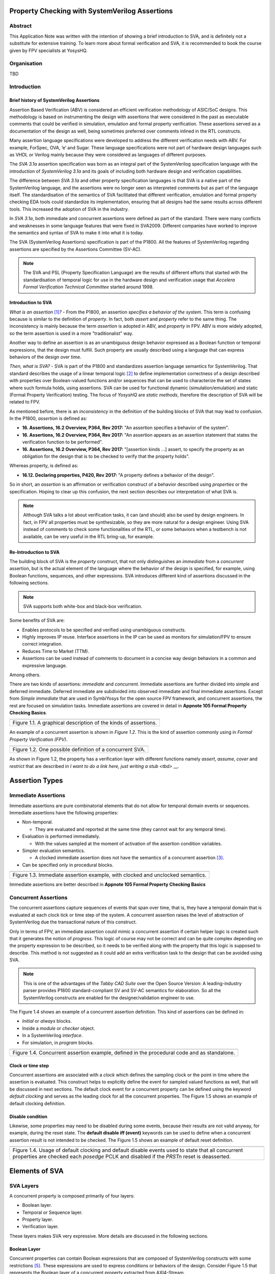 ===============================================
Property Checking with SystemVerilog Assertions
===============================================

--------
Abstract
--------
This Application Note was written with the intention of
showing a brief introduction to SVA, and is definitely not
a substitute for extensive training. To learn more about
formal verification and SVA, it is recommended to book the
course given by FPV specialists at YosysHQ.

------------
Organisation
------------
TBD

------------
Introduction
------------

Brief history of SystemVerilog Assertions
-----------------------------------------

Assertion Based Verification (ABV) is considered an efficient
verification methodology of ASIC/SoC designs. This methodology is based
on instrumenting the design with assertions that were considered in the
past as executable comments that could be verified in simulation,
emulation and formal property verification. These assertions served as
a documentation of the design as well, being sometimes preferred over
comments inlined in the RTL constructs.

Many assertion language specifications were developed to address the
different verification needs with ABV. For example, ForSpec, OVA, ‘e’
and Sugar. These language specifications were not part of hardware
design languages such as VHDL or Verilog mainly because they were
considered as languages of different purposes.

The *SVA 3.1a* assertion specification was born as an integral part of
the SystemVerilog specification language with the introduction of
*SystemVerilog 3.1a* and its goals of including both hardware design
and verification capabilities.

The difference between *SVA 3.1a* and other property specification
languages is that SVA is a native part of the SystemVerilog language,
and the assertions were no longer seen as interpreted comments but as
part of the language itself. The standardisation of the semantics
of SVA facilitated that different verification, emulation and formal
property checking EDA tools could standardize its implementation,
ensuring that all designs had the same results across different tools.
This increased the adoption of SVA in the industry.

In *SVA 3.1a*, both immediate and concurrent assertions were defined as
part of the standard. There were many conflicts and weaknesses in some
language features that were fixed in SVA2009. Different companies have
worked to improve the semantics and syntax of SVA to make it into what it
is today.

The SVA (SystemVerilog Assertions) specification is part of the P1800.
All the features of SystemVerilog regarding assertions are
specified by the Assertions Committee (SV-AC).

.. note::
    The SVA and PSL (Property Specification Language) are the results
    of different efforts that started with the standardisation of
    temporal logic for use in the hardware design and verification
    usage that *Accelera Formal Verification Technical Committee*
    started around 1998.

Introduction to SVA
-----------------------------------------
*What is an assertion*\  [1]_\ *?* - From the P1800, an assertion
*specifies a behavior of the system*. This term is confusing because is
similar to the definition of *property*. In fact, both *assert* and
*property* refer to the same thing. The inconsistency is mainly because
the term *assertion* is adopted in ABV, and *property* in FPV. ABV is more
widely adopted, so the term assertion is used in a more "traditionalist" way.

Another way to define an assertion is as an unambiguous design behavior
expressed as a Boolean function or temporal expressions, that the design
must fulfill. Such property are usually described using a language that
can express behaviors of the design over time.

*Then, what is SVA?* - SVA is part of the P1800 and standardizes
assertion language semantics for SystemVerilog. That standard describes
the usage of a linear temporal logic [2]_ to define implementation
correctness of a design described with properties over Boolean-valued
functions and/or sequences that can be used to characterize the set of
states where such formula holds, using assertions. SVA can be used for
functional dynamic (simulation/emulation) and static (Formal Property
Verification) testing. The focus of *YosysHQ* are *static methods*,
therefore the description of SVA will be related to FPV.

As mentioned before, there is an *inconsistency* in the definition of the
building blocks of SVA that may lead to confusion. In the P1800, *assertion*
is defined as:

- **16. Assertions, 16.2 Overview, P364, Rev 2017:** "An assertion specifies
  a behavior of the system".
- **16. Assertions, 16.2 Overview, P364, Rev 2017:** "An assertion appears as
  an assertion statement that states the verification function to be performed".
- **16. Assertions, 16.2 Overview, P364, Rev 2017:** "[assertion kinds ...] assert,
  to specify the property as an obligation for the design that is to be checked to
  verify that the property holds".

Whereas property, is defined as:

- **16.12. Declaring properties, P420, Rev 2017:** "A property defines a behavior
  of the design".

So in short, an *assertion* is an affirmation or verification construct of a behavior
described using *properties* or the specification. Hoping to clear up this confusion, the
next section describes our interpretation of what SVA is.

.. note::
   Although SVA talks a lot about verification tasks, it can (and should) also be
   used by design engineers. In fact, in FPV all properties must be synthesizable,
   so they are more natural for a design engineer.
   Using SVA instead of comments to check some functionalities of the RTL,
   or some behaviors when a testbench is not available, can be very useful in the
   RTL bring-up, for example.

Re-Introduction to SVA
----------------------
The building block of SVA is the `property` construct, that not only
distinguishes an *immediate* from a *concurrent* assertion, but is the
actual element of the language where the behavior of the design is specified,
for example, using Boolean functions, sequences, and other expressions. SVA
introduces different kind of assertions discussed in the following sections.

.. note::
   SVA supports both white-box and black-box verification.

Some benefits of SVA are:

* Enables protocols to be specified and verified using unambiguous constructs.
* Highly improves IP reuse. Interface assertions in the IP can be used as monitors
  for simulation/FPV to ensure correct integration.
* Reduces Time to Market (TTM).
* Assertions can be used instead of comments to document in a concise way design
  behaviors in a common and expressive language.

Among others.

There are two kinds of assertions: *immediate* and *concurrent*.
Immediate assertions are further divided into simple and deferred
immediate. Deferred immediate are subdivided into observed immediate and
final immediate assertions. Except from *Simple immediate* that are used
in SymbiYosys for the open source FPV framework, and concurrent assertions,
the rest are focused on simulation tasks. Immediate assertions are covered
in detail in **Appnote 105 Formal Property Checking Basics**.

+----------------------------------------------------------------------+
| .. image:: media/assertion_types.png                                 |
|    :width: 6.5in                                                     |
|    :height: 3.18in                                                   |
|    :align: center                                                    |
+======================================================================+
| Figure 1.1. A graphical description of the kinds of assertions.      |
+----------------------------------------------------------------------+

An example of a concurrent assertion is shown in *Figure 1.2*. This is
the kind of assertion commonly using in *Formal Property Verification
(FPV)*.

+----------------------------------------------------------------------+
| .. image:: media/assertion_struct.png                                |
|    :width: 6.5in                                                     |
|    :height: 2.93in                                                   |
|    :align: center                                                    |
+======================================================================+
| Figure 1.2. One possible definition of a concurrent SVA.             |
+----------------------------------------------------------------------+

As shown in Figure 1.2, the property has a verification layer with different
functions namely *assert*, *assume*, *cover* and *restrict* that are described
in `I want to do a link here, just writing a stub <tbd>` __.

===============
Assertion Types
===============

--------------------
Immediate Assertions
--------------------
Immediate assertions are pure combinatorial elements that do not allow for temporal domain events or sequences. Immediate assertions have the following properties:

- Non-temporal.

  - They are evaluated and reported at the same time (they cannot wait for any temporal time).

- Evaluation is performed immediately.

  - With the values sampled at the moment of activation of the assertion condition variables.

- Simpler evaluation semantics.

  - A clocked immediate assertion does not have the semantics of a concurrent assertion [3]_.

- Can be specified only in procedural blocks.

+----------------------------------------------------------------------+
| .. image:: media/immediate0.png                                      |
|    :width: 3.9in                                                     |
|    :height: 2.5in                                                    |
|    :align: center                                                    |
+======================================================================+
| Figure 1.3. Immediate assertion example, with clocked and unclocked  |
| semantics.                                                           |
+----------------------------------------------------------------------+

Immediate assertions are better described in **Appnote 105 Formal Property
Checking Basics**

---------------------
Concurrent Assertions
---------------------
The concurrent assertions capture sequences of events that span over time,
that is, they have a temporal domain that is evaluated at each clock tick
or time step of the system. A concurrent assertion raises the level of
abstraction of SystemVerilog due the transactional nature of this construct.

Only in terms of FPV, an immediate assertion could mimic a concurrent assertion
if certain helper logic is created such that it generates the notion of
*progress*. This logic of course may not be correct and can be quite complex
depending on the property expression to be described, so it needs to be verified
along with the property that this logic is supposed to describe. This method is
not suggested as it could add an extra verification task to the design that can
be avoided using SVA.

.. note::
   This is one of the advantages of the *Tabby CAD Suite* over the Open Source
   Version: A leading-industry parser provides P1800 standard-compliant SV and
   SV-AC semantics for elaboration. So all the SystemVerilog constructs are
   enabled for the designer/validation engineer to use.

The Figure 1.4 shows an example of a concurrent assertion definition. This kind
of assertions can be defined in:

* *Initial* or *always* blocks.
* Inside a *module* or *checker* object.
* In a SystemVerilog *interface*.
* For simulation, in *program* blocks.

+----------------------------------------------------------------------+
| .. image:: media/concurrent0.png                                     |
|    :width: 5.4in                                                     |
|    :height: 2.2in                                                    |
|    :align: center                                                    |
+======================================================================+
| Figure 1.4. Concurrent assertion example, defined in the procedural  |
| code and as standalone.                                              |
+----------------------------------------------------------------------+

Clock or time step
------------------
Concurrent assertions are associated with a *clock* which defines the
sampling clock or the point in time where the assertion is evaluated. This
construct helps to explicitly define the event for sampled valued
functions as well, that will be discussed in next sections.
The default clock event for a concurrent property can be defined using
the keyword `default clocking` and serves as the leading clock for all
the concurrent properties. The Figure 1.5 shows an example of default
clocking definition.

Disable condition
-----------------
Likewise, some properties may need to be disabled during some events,
because their results are not valid anyway, for example, during the
reset state. The **default disable iff (event)** keywords can be used
to define when a concurrent assertion result is not intended to be
checked. The Figure 1.5 shows an example of default reset definition.

+----------------------------------------------------------------------+
| .. literalinclude:: ./child/pipe.sv                                  |
|     :language: systemverilog                                         |
|     :lines: 1-13                                                     |
+======================================================================+
| Figure 1.4. Usage of default clocking and default disable events used|
| to state that all concurrent properties are checked each *posedge*   |
| PCLK and disabled if the *PRSTn* reset is deasserted.                |
+----------------------------------------------------------------------+

===============
Elements of SVA
===============
----------
SVA Layers
----------
A concurrent property is composed primarily of four layers:

- Boolean layer.
- Temporal or Sequence layer.
- Property layer.
- Verification layer.

These layers makes SVA very expressive. More details are discussed in the
following sections.

Boolean Layer
-------------
Concurrent properties can contain Boolean expressions that are composed of
SystemVerilog constructs with some restrictions [5]_. These expressions are used
to express conditions or behaviors of the design. Consider Figure 1.5 that
represents the Boolean layer of a concurrent property extracted from AXI4-Stream.

+-------------------------------------------------------------------------+
| .. literalinclude:: ./child/0-keep_strb_rsvd.sv                         |
|     :language: systemverilog                                            |
|     :lines: 1-4                                                         |
+=========================================================================+
| Figure 1.5. The Boolean layer of the following property: "A combination |
| of TKEEP LOW and TSTRB HIGH must not be used (2.4.3 TKEEP and TSTRB     |
| combinations, p2-9, Table 2-2)." from AMBA IHI0051A.                    |
+-------------------------------------------------------------------------+

As can be seen, the evaluation of the Boolean expression shown in Figure 1.5
will be `logic one` when any combination of a TKEEP bit low and the same
bit in TSTRB high, otherwise the result will be `logic zero`.

Temporal or Sequence Layer
--------------------------
The temporal layer express behaviors that can span over time, usually
expressed using SERE-regular [6]_ expressions known as *sequences* that
describes sequential behaviors that are employed to build properties.

SVA provides a set of powerful temporal operators that can be used to
describe complex behaviors or conditions in different points of time.

Sequences can be promoted to sequential properties if they are used in a
property context (in other words, when used in property blocks). Starting
from SV09, *weak* and *strong* operators have been defined.
*Strong* sequential properties hold if there is a non-empty match of the
sequence (it must be witnessed), whereas a *weak* sequence holds if there
is no finite prefix witnessing a no match (if the sequence never happens,
the property holds).

*Strong* sequential properties are identified by the prefix *s_* as
in:

* s_eventually.
* s_until.
* s_until_with.
* s_always.

Or enclosed within parenthesis followed by the keyword *strong* as in:
* strong(s ##[1:$] n).

The evaluation of sequential properties (if they are weak or strong) when the
*weak* or *strong* operands are omitted depends on the verification directive
where they are used:

* **Weak** when the sequence is used in *assert* or *assume* directive.
* **Strong** in all other cases.

Some sequential property operators are discussed below.

Basic Sequence Operators Introduction
-------------------------------------

Bounded Delay Operator
----------------------
Sequences can be more complex than just Boolean values. Basic sequences
can contain single delays (for example `##1` that means one cycle delay) and
bounded/unbounded range delays (the bounded sequence `##[1:10]` means one
to ten cycles later, the unbounded sequence `##[+]` means one or more
cycles later). Sequences can be enclosed within `sequence … endsequence`
SVA constructs, or described directly in a property block.

A sequence can be seen as a description that defines values over time,
and unlike *properties* or *Boolean functions*, a sequence does not have
true or false values but *matches* or *tight satisfaction* points. For
example, the sequence *foo is followed by bar in one or two cycles* expressed
in SVA as:

.. code-block:: systemverilog

   foo ##[1:2] bar

Is shown in Figure 1.6. As can be seen, there may be different match or tight
satisfaction points:

* When *foo* is true at cycle t2 and bar at cycle t3.
* When *foo* is true at cycle t2 and bar at cycle t4.
* When *foo* is true at cycle t2 and bar is true at cycle t3 and t4.

There is also a case where sequence does not match, which is when
*foo* is true at cycle t2 but *bar* is not seen during the next
one or two cycles.

+----------------------------------------------------------------------+
| .. image:: media/first_seq.png                                       |
|    :width: 10.05cm                                                   |
|    :height: 10.85cm                                                  |
|    :align: center                                                    |
+======================================================================+
| Figure 1.6. Example of sequence `foo ##[1:2] bar`.                   |
+----------------------------------------------------------------------+

The bounded operators `##m` and `##[m:n]` where *m* and *n* are non-negative integers,
can be used to specify clock delays between two events. The Figure 1.6 is
an example of usage of these operators. For the following sequence:

.. code-block:: systemverilog

   foo ##m bar

If *m == 1* the sequence is split in two adjacent fragments, *concatenating*
both *foo* and *bar* expressions. If *m == 0* both *foo* and *bar* overlaps,
creating a *fusion* of both expressions. The sequence concatenation starts
matching *bar* in the next clock cycle after *foo* matches. Whereas for
sequence fusion, both *foo* and *bar* start matching at the same clock tick
where *foo* matches. See Figure 1.7 for a better understanding.

+-------------------------------------------------------------------------+
| .. image:: media/concat_fusion.png                                      |
|    :width: 10.05cm                                                      |
|    :height: 5.29cm                                                      |
|    :align: center                                                       |
+=========================================================================+
| Figure 1.7. Illustration of sequence fusion and sequence concatenation. |
+-------------------------------------------------------------------------+

For a more concise example, consider the Figure 14-5 Combined Tx and Rx
state machines from ARM IHI 0050E. To describe the transitions of the Tx Link
FSM the following sequence can be defined:

.. code-block:: systemverilog

   /* TX FSM should transition from TxStop
    * to TxAct in one to four cycles. And
    * in the same way with the other states
    * of the FSM, fulfilling the transitions
    * shown in Figure 14-5. */
   sequence tx_link_full;
     fsm_lnk_ns.chi_tx_t == TxStop  ##[1:4]
     fsm_lnk_ns.chi_tx_t == TxAct   ##[1:4]
     fsm_lnk_ns.chi_tx_t == TxRun   ##[1:4]
     fsm_lnk_ns.chi_tx_t == TxDeact ##[1:4]
     fsm_lnk_ns.chi_tx_t == TxStop  ##[1:4]
   endsequence

This sequence *tx_link_full* describes the transition of the Tx Link FSM from TxStop
up to TxStop that precedes TxDeact. This sequence can be used in a cover or assert
construct to verify that the design implements correctly the Tx Link, or to show
a witness of this transition. For example, to find a trace in a design where these
transitions are fulfilled, a cover construct such as the one shown below can be employed:

.. code-block:: systemverilog

    wp_full_tx: cover property (@(posedge ACLK) disable iff (!ARESETn) tx_link_full);


.. note::
   For FPV, it is always recommended to keep the cycle window small as possible
   since this impacts the performance of the proof.


Unbounded Delay Operator
------------------------
There are two operators for relaxed delay requirements:

* Zero or more clock ticks: `##[0:$]` (or the shorcut `##[*]`).
* One or more clock ticks: `##[1:$]` (or the shorcut `##[+]`).

The formal semantics are the same as in the bounded delay operator. These operators
are useful, for example, to check forward progress of safety
properties that could be satisfied *by doing nothing*. What does this means?, consider
the VALID/READY handshake defined in **ARM IHI 0022E Page A3-9** (better known as
AXI-4 specification). A potential deadlock can happen when VALID signal is asserted
but READY is never asserted. If the property shown in Figure 1.8 is part of a design
where READY is deasserted forever after VALID has been asserted, the property will
pass vacuously.

+----------------------------------------------------------------------+
| .. literalinclude:: ./child/rdwr_response_exokay.sv                  |
|     :language: systemverilog                                         |
|     :lines: 1-14                                                     |
+======================================================================+
| Figure 1.8. A property that monitors the EXOKAY response value when  |
| VALID and READY are asserted.                                        |
+----------------------------------------------------------------------+

To check that the system is actually making progress, the property using *one or
more clock ticks* operator shown in Figure 1.9 can be used. If this property fails,
then the FPV user can deduce that property of Figure 1.8 is not healthy.

+----------------------------------------------------------------------+
| .. literalinclude:: ./child/deadlock.sv                              |
|     :language: systemverilog                                         |
|     :lines: 1-14                                                     |
+======================================================================+
| Figure 1.9. A property that checks for a deadlock condition. If VALID|
| is asserted and READY is not asserted in *timeout* non-negative      |
| cycles, the property will be unsuccessful.                           |
+----------------------------------------------------------------------+

.. note::
   The property of Figure 1.9 can still fail in certain scenarios. This is
   because the unbounded operator employed in the property definition has
   weak semantics. A better solution could be to make this property *strong*
   but this implies that this *safety* property will be converted into a *liveness*
   one. Liveness and safety concepts are described in *Property Layer* section.

Consecutive Repetition
----------------------
Imagine the following property from an SDRAM controller (JESDEC 21-C): The WR (write) command
can be followed by a PRE (precharge) command in a minimum of tWR cycles. If *tWR == 15*
then the property can be described as follows:

.. code-block:: systemverilog

    let notCMDPRE = (!cmd == PRE) && bank == nd_bank;
    // notCMDPRE must hold 15 times after WR command is seen
    property cmdWR_to_cmdPRE;
      cmd == WR && bank == nd_bank |-> ##1 notCMDPRE ##1 notCMDPRE ##1 notCMDPRE
                                       ##1 notCMDPRE ##1 notCMDPRE ##1 notCMDPRE
                                       ... ##1 notCMDPRE ##1 notCMDPRE;
    endproperty

.. note::
   The *let* declaration serves as customization and can be used as a replacement
   for text macros, but with a local scope. Also, unlike the compiler directives
   `ifdef,` ifndef, etc, the *let* construct is part of the SystemVerilog language,
   so it is safer to use than macros.

This is too verbose and not an elegant solution. SVA has a construct to define that
an expression must hold for *m* consecutive cycles: the consecutive repetition
operator *[\*m]*. The same property can be described using the consecutive
repetition operator as follows:

.. code-block:: systemverilog

    let notCMDPRE = (!cmd == PRE) && bank == nd_bank;
    // notCMDPRE must hold 15 times after WR command is seen
    property cmdWR_to_cmdPRE;
      cmd == WR && bank == nd_bank |-> ##1 notCMDPRE [*15];
    endproperty

And if the tWR value is set as a parameter, then this can be further reduced to:

.. code-block:: systemverilog

   cmd == WR && bank == nd_bank |-> ##1 notCMDPRE [*tWR];

.. note::
   The *nd_bank* expression is a non-deterministic value chosen by the
   formal solver as a symbolic variable. A symbolic variable is a variable
   that takes any valid value in the initial state and then is kept stable.
   This variable is useful to track a single arbitrary instance of a design
   where properties are defined for multiple symmetric units.

As with delay operators, sequence repetition constructs have some variants
such as:

* **Consecutive repetition range `s[\*m:n]`**: The sequence *s* occurs from
  m to n times.
* **Infinite repetition range `s[\*]`**: The sequence *s* is repeated zero or more times.
* **Infinite repetition range `s[+]`**: The sequence *s* is repeated one or more times.
* **Nonconsecutive repetition operator `s[=m:n]`**: The sequence *s* occurs
  exactly from n to m times and *s is not required to be the last element*.
* **GoTo repetition operator `s[->m:n]`**: The sequence *s* occurs
  exactly from n to m times and *s is required to be the last element*.

.. note::
   Not all sequential property operators are FPV friendly:

   * GoTo and nonconsecutive operators.
   * Throughout.
   * Intersect.
   * first_match().
   * Within.
   * Etc.

   These operators increases the complexity of the model and may cause some
   assertions not converge.


Property Layer
--------------
The property layer is where all the expressiveness of SVA starts to take shape. In
this layer, Boolean constructs, sequences and property operators are used to
encapsulate the behavior of the design within `property ... endproperty` blocks
that will be further utilised by the *verification layer* to perform a certain task.

A property construct can have formal arguments as shown in Figure 1.8 and Figure 1.9,
that are expanded when the property is instantiated with the proper arguments. Properties
can also have no arguments.

The P1800 defines several kinds of properties of which some are shown below:

* **Sequence**: As described in Section Temporal or Sequence Layer, a sequence
  property have three forms namely *sequence_expression*, *weak(sequence_expression)*
  and *strong(sequence_expression)*. Remember that a sequence is promoted to a sequence
  property if the sequence expression is used in property context.
* **Negation**: This property uses the **not** *property_expression* operator to basically
  evaluate to true if *property_expression* is false.
* **Disjunction**: A property of the form *property_expression1* **or**
  *property_expression2* evaluates to true if at least one of the property expressions
  evaluates to true.
* **Conjunction:**: A property of the form *property_expression1* **and**
  *property_expression2* evaluates to true if the two property expressions
  evaluates to true.
* **If-else**: This property has the form **if (condition)** *property_expression1* **else**
  *property_expression2* and can be seen as a mechanism to select a valid property based on
  a certain condition.
* **Implication**: One of the most used kinds of properties in ABV. This property has the
  form **sequence_expression** *|=> or |->* **property_expression** that connects the cause
  (expression in LHS or antecedent) to an effect (expression in RHS or consequent).
  More about this type of property is described in **YosysHQ AppNote 120 -- Weak
  precondition cover and witness for SVA properties.**

The rest of the kinds of properties are better explained with a graph as shown
below.

.. note::
   There are different versions of the following properties. Refer to **P1800
   (2017) Section 16.12 Declaring properties** for more information.

**Nexttime property**
This property evaluates to true if the property expression *p* is true
in the next clock cycle.

+-------------------------------------------------------------------------+
| .. image:: media/nexttime.png                                           |
|    :width: 15.92cm                                                      |
|    :height: 6.46cm                                                      |
|    :align: center                                                       |
+=========================================================================+
| Figure 1.10. The property *nexttime p*  holds if *p* is true in the next|
| clock cycle.                                                            |
+-------------------------------------------------------------------------+


**Always property**
This property evaluates to true if the expression *p* holds at all states.

+-------------------------------------------------------------------------+
| .. image:: media/always.png                                             |
|    :width: 15.92cm                                                      |
|    :height: 6.46cm                                                      |
|    :align: center                                                       |
+=========================================================================+
| Figure 1.10. The property *always p*  is also known as *invariance      |
| property* or simply *invariant*.                                        |
+-------------------------------------------------------------------------+

**Eventually property**
This property evaluates to true if the expression *p* holds at some time
in the future.

+-------------------------------------------------------------------------+
| .. image:: media/eventually.png                                         |
|    :width: 15.92cm                                                      |
|    :height: 6.46cm                                                      |
|    :align: center                                                       |
+=========================================================================+
| Figure 1.10. The property *eventually p* can be used to check for       |
| progress during proof evaluation.                                       |
+-------------------------------------------------------------------------+

**Until property**
The property *p until q* is true starting from an initial point if *q*
is true in some reachable state from the initial state, and *p* is true
in all states until *q* is asserted.

+-------------------------------------------------------------------------+
| .. image:: media/until.png                                              |
|    :width: 15.92cm                                                      |
|    :height: 6.46cm                                                      |
|    :align: center                                                       |
+=========================================================================+
| Figure 1.10. The property *eventually p* can be used to check for       |
| progress during proof evaluation.                                       |
+-------------------------------------------------------------------------+


Safety Properties
-----------------
A safety property, in short, checks that something bad never happens. It
is the most used type of property in FPV because it is less complicated for
a solver to find a proof, compared to the *liveness* case (for example,
by proving inductively that the property is an invariant).

These might be the results of a safety property:

* A full proof is reached, meaning that the solver can guarantee that
  a "bad thing" can never happen.
* A bounded proof showing that the "bad thing" cannot happen in a certain
  number of cycles.
* A counterexample of finite prefix showing the path where the "bad thing"
  happens.

An example of a safety property extracted from IHI0051A amba4 axi4 stream
is shown below:

+----------------------------------------------------------------------+
| .. literalinclude:: ./child/tvalid_tready.sv                         |
|     :language: systemverilog                                         |
|     :lines: 1-14                                                     |
+======================================================================+
| Figure 1.11. A safety property to state that a packet should not be  |
| dropped if the receiver cannot process it.                           |
+----------------------------------------------------------------------+

Liveness Properties
-------------------
A liveness property checks that something good eventually happens. These
kinds of properties are more complex to check in FPV because in contrast
to safety properties a CEX cannot be found in a single state.
To find a CEX,
sufficient evidence is needed that the "good thing" could be postponed forever,
and sometimes an auxiliary property is needed to help the solver understand that
there is some progress ongoing (fairness assumption).

A safety property can be trivially proven by doing nothing, because this
will never lead to a scenario where a "bad thing" occurs. A liveness
property complements safety properties, but they are more difficult to prove
because the solver needs to guarantee that something will happen infinitely
many times.

An example of a liveness property is from the classic arbiter problem that
states that *every request must be eventually granted*, that can be described
in SVA as follows:

.. code-block:: systemverilog

    property liveness_obligation_arbiter;
      req |=> s_eventually gnt
    endproperty

Another example of a liveness property that defines that a handshake must
eventually occur between a sender and a receiver, from the IHI0022E AMBA
and AXI protocol spec, is shown below.

+----------------------------------------------------------------------+
| .. literalinclude:: ./child/deadlock.sv                              |
|     :language: systemverilog                                         |
|     :lines: 16-29                                                    |
+======================================================================+
| Figure 1.12. Using a liveness property to check for deadlock         |
| conditions. This is a very common practice.                          |
+----------------------------------------------------------------------+

A deep explanation of how a solver of a FPV tool finds a liveness CEX is
outside of the scope of this application note, but for the sake of clarity,
consider Figure 1.13 that explains in broad terms the rationale behind
liveness property analysis.

+-------------------------------------------------------------------------+
| .. image:: media/liveness.png                                           |
|    :width: 15.92cm                                                      |
|    :height: 4.2cm                                                       |
|    :align: center                                                       |
+=========================================================================+
| Figure 1.13. A very simplistic example of liveness resolution.          |
+-------------------------------------------------------------------------+


Verification Layer
------------------
A property by himself does not execute any check unless is instantiated with
a verification statement. In section :ref:`Property Layer` results of property
evaluation are constantly mentioned. Those values and conditions applies
when the property is used with the verification directives listed below:


.. note::
   For simulation, properties works as monitors that checks the traffic/behavior
   of the test vectors applied to the design under test. For FPV, properties are
   non-deterministic since all possible values are used to check a proof.


- **assert:** Specifies *validity*, *correctness*, or a behavior that a
  system or design is obligated to implement. When using the *assert*
  function, the solver's task is to either conclude that the assertion
  and the design are a *tautology* or to show a counterexample (CEX)
  indicating how the design violates or *contradicts* the assertion.
  **Behaviors are observed on the outputs of a Boolean functions,
  either design primary outputs or internal signals where some
  calculations of interest happens**. In short, The assertion w.r.t of
  a property must be true for all legal values applied at design inputs.
- **assume:** The property models how inputs of the design are driven
  in an unexamined way, that is, as a fact that the solver does not check
  but uses to *constrain* the valid values that will be used in the
  *primary inputs*. when an assertion with related *input assumptions* is
  proven, it is said that it holds *assuming* only the values constrained at
  the input are driven in the block under test. Modeling *assumptions* is one
  of the most error-prone tasks in formal verification that can cause some problems
  such as *vacuity* as described in *YosysHQ AppNote 120 -- Weak precondition
  cover and witness for SVA properties*. Assumption correctness is not checked by
  the formal tool.
- **cover:** Checks for satisfiability, that is, an evidence of whether any
  given behavior is implemented in the design. The main difference with the
  assertion statement is that when using the *cover* statement on a property,
  the proof succeed if there is *any* behavior in the design that the property
  dictates. For the proof under assertion directive, the behavior should be
  observed *for all* conditions in the inputs of the design.
- **restrict:** This directive is primarily used in FPV and is ignored in simulation.
  The *restrict* directive has similar semantics as *assume*, but is intended
  to use as delimiter in the state space, or in other words, to help in assertion
  convergence [4]_. For example, the *restrict* verification directive can be used to
  prove in a separated way, each arithmetic opcode (such as add, sub, etc). If the same
  environment is reused in simulation, the simulator will ignore the restriction.
  Otherwise, if an assumption had been used, the simulator would have failed because
  it cannot be guaranteed that certain opcode is the only one applied to the design.

For example, to assert the deadlock-free property shown in Figure 1.9, the
following construct can now be defined using all the SVA layers:

+----------------------------------------------------------------------+
| .. literalinclude:: ./child/deadlock.sv                              |
|     :language: systemverilog                                         |
|     :lines: 31-34                                                    |
+======================================================================+
| Figure 1.14. Using the AXI deadlock property as an assertion.        |
+----------------------------------------------------------------------+

In this way and using the other verification directives as well, FPV users
can create powerful SVA checks for simple and complex designs.

.. note::
   The action block (or the `else $error [...]) is not synthesizable, therefore
   an FPV tool will not execute that part of the assertion. This helps to debug
   the case where a property is failing as the FPV user can see the source code and get
   an idea of where to check for more information.
   It is also important to give a meaningful name to all the properties/assertions,
   so debugging and readability are improved. If no name is given to a property,
   the FPV tool will assign a name to it.


----------------------------
More Advanced SVA Constructs
----------------------------

Checkers
--------
Usually, properties are defined inside a module but this has been proven
to be a problem in certain scenarios. For example, in a module, all port types
must be explicitly defined but to reuse properties sometimes it is needed that
the unit that encapsulates the SVA constructs can admit any type as input
(to make it generic). Also, modules cannot accept sequences and/or properties
as inputs and some other drawbacks that the construct `checker ... endchecker`
solves.

For example, a checker to create the deadlock-free checker for property
shown in Figure 1.12 the following code can be used:

.. code-block:: systemverilog

   checker deadlock_axi(sequence handshake_start, property handshake_end);
     default clocking fpv_clk @(posedge ACLK); endclocking
     default disable iff(!ARESETn);

     property handshake_max_wait(valid_seq, ready);
      valid_seq |=> s_eventually ready;
     endproperty // handshake_max_wait

     deadlock_free: assert property(handshake_max_wait(handshake_start, handshake_end));
   endchecker



.. [1]
   Unfortunately, the definition of “assertion” is not consistent in the
   industry, and is often used interchangeably with the term “property”.

.. [2]
   SystemVerilog Assertions are temporal logic and model checking
   methods applied to real world hardware design and verification. In
   fact, most of the notations from the literature that describe these
   methods are employed to express the formal semantics of SVA in the
   P1800 Language Reference Manual (LRM).

.. [3]
   Although the result of using one or the other in FPV may be the same,
   under certain circumstances, the way in which they are evaluated, for example,
   in simulation, is totally different. So this can create consistency problems
   in environments where the same assertions are used for both flows.

.. [4]
   Convergence in FPV is the process to have a full proof, which can be
   challenging for some designs.

.. [5]
   These restrictions are described in P1800 Section 16.6 Boolean expressions.

.. [6]
   Sequential Extended Regular Expressions.

==========
References
==========

* An AMBA AXI4 Stream SVA Verification IP for FPV which was used to show
  some of the properties described in this AppNote can be obtained in: 
  https://github.com/dh73/A_Formal_Tale_Chapter_I_AMBA
